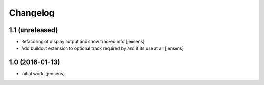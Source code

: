 Changelog
=========



1.1 (unreleased)
----------------

- Refacoring of display output and show tracked info
  [jensens]

- Add buildout extension to optional track required by and if its use at all
  [jensens]


1.0 (2016-01-13)
----------------

- Initial work.
  [jensens]

